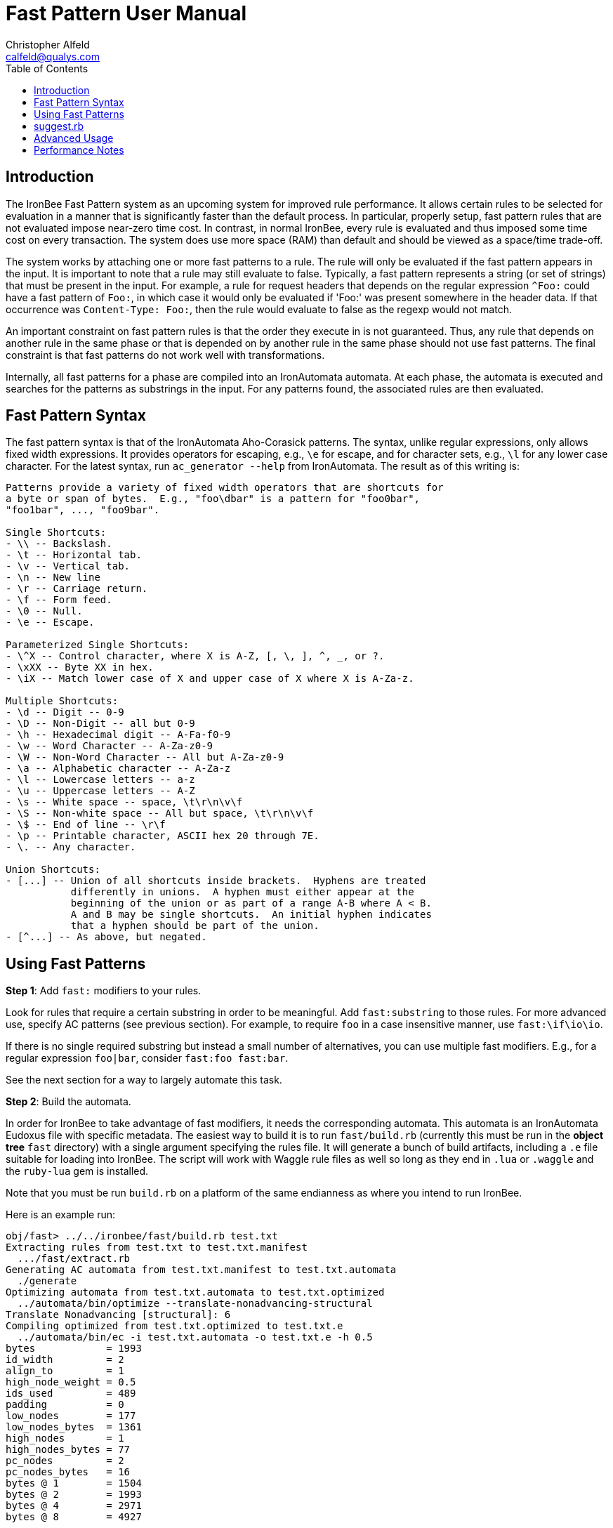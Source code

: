 ////
This file is intended to be read in HTML via translation with asciidoc.
////

= Fast Pattern User Manual
Christopher Alfeld <calfeld@qualys.com>
:toc2:
:toclevels: 1

== Introduction

The IronBee Fast Pattern system as an upcoming system for improved rule performance.  It allows certain rules to be selected for evaluation in a manner that is significantly faster than the default process.  In particular, properly setup, fast pattern rules that are not evaluated impose near-zero time cost.  In contrast, in normal IronBee, every rule is evaluated and thus imposed some time cost on every transaction.  The system does use more space (RAM) than default and should be viewed as a space/time trade-off.

The system works by attaching one or more fast patterns to a rule.  The rule will only be evaluated if the fast pattern appears in the input.  It is important to note that a rule may still evaluate to false.  Typically, a fast pattern represents a string (or set of strings) that must be present in the input.  For example, a rule for request headers that depends on the regular expression `^Foo:` could have a fast pattern of `Foo:`, in which case it would only be evaluated if 'Foo:' was present somewhere in the header data.  If that occurrence was `Content-Type: Foo:`, then the rule would evaluate to false as the regexp would not match.

An important constraint on fast pattern rules is that the order they execute in is not guaranteed.  Thus, any rule that depends on another rule in the same phase or that is depended on by another rule in the same phase should not use fast patterns.  The final constraint is that fast patterns do not work well with transformations.

Internally, all fast patterns for a phase are compiled into an IronAutomata automata.  At each phase, the automata is executed and searches for the patterns as substrings in the input.  For any patterns found, the associated rules are then evaluated.

== Fast Pattern Syntax

The fast pattern syntax is that of the IronAutomata Aho-Corasick patterns.  The syntax, unlike regular expressions, only allows fixed width expressions.  It provides operators for escaping, e.g., `\e` for escape, and for character sets, e.g., `\l` for any lower case character.  For the latest syntax, run `ac_generator --help` from IronAutomata.  The result as of this writing is:

----
Patterns provide a variety of fixed width operators that are shortcuts for
a byte or span of bytes.  E.g., "foo\dbar" is a pattern for "foo0bar",
"foo1bar", ..., "foo9bar".

Single Shortcuts:
- \\ -- Backslash.
- \t -- Horizontal tab.
- \v -- Vertical tab.
- \n -- New line
- \r -- Carriage return.
- \f -- Form feed.
- \0 -- Null.
- \e -- Escape.

Parameterized Single Shortcuts:
- \^X -- Control character, where X is A-Z, [, \, ], ^, _, or ?.
- \xXX -- Byte XX in hex.
- \iX -- Match lower case of X and upper case of X where X is A-Za-z.

Multiple Shortcuts:
- \d -- Digit -- 0-9
- \D -- Non-Digit -- all but 0-9
- \h -- Hexadecimal digit -- A-Fa-f0-9
- \w -- Word Character -- A-Za-z0-9
- \W -- Non-Word Character -- All but A-Za-z0-9
- \a -- Alphabetic character -- A-Za-z
- \l -- Lowercase letters -- a-z
- \u -- Uppercase letters -- A-Z
- \s -- White space -- space, \t\r\n\v\f
- \S -- Non-white space -- All but space, \t\r\n\v\f
- \$ -- End of line -- \r\f
- \p -- Printable character, ASCII hex 20 through 7E.
- \. -- Any character.

Union Shortcuts:
- [...] -- Union of all shortcuts inside brackets.  Hyphens are treated
           differently in unions.  A hyphen must either appear at the
           beginning of the union or as part of a range A-B where A < B.
           A and B may be single shortcuts.  An initial hyphen indicates
           that a hyphen should be part of the union.
- [^...] -- As above, but negated.
----

== Using Fast Patterns

**Step 1**: Add `fast:` modifiers to your rules.

Look for rules that require a certain substring in order to be meaningful.  Add `fast:substring` to those rules.  For more advanced use, specify AC patterns (see previous section).  For example, to require `foo` in a case insensitive manner, use `fast:\if\io\io`.

If there is no single required substring but instead a small number of alternatives, you can use multiple fast modifiers.  E.g., for a regular expression `foo|bar`, consider `fast:foo fast:bar`.

See the next section for a way to largely automate this task.

**Step 2**: Build the automata.

In order for IronBee to take advantage of fast modifiers, it needs the corresponding automata.  This automata is an IronAutomata Eudoxus file with specific metadata.  The easiest way to build it is to run `fast/build.rb` (currently this must be run in the *object tree* `fast` directory) with a single argument specifying the rules file.  It will generate a bunch of build artifacts, including a `.e` file suitable for loading into IronBee.  The script will work with Waggle rule files as well so long as they end in `.lua` or `.waggle` and the `ruby-lua` gem is installed.

Note that you must be run `build.rb` on a platform of the same endianness as where you intend to run IronBee.

Here is an example run:

----
obj/fast> ../../ironbee/fast/build.rb test.txt
Extracting rules from test.txt to test.txt.manifest
  .../fast/extract.rb
Generating AC automata from test.txt.manifest to test.txt.automata
  ./generate
Optimizing automata from test.txt.automata to test.txt.optimized
  ../automata/bin/optimize --translate-nonadvancing-structural
Translate Nonadvancing [structural]: 6
Compiling optimized from test.txt.optimized to test.txt.e
  ../automata/bin/ec -i test.txt.automata -o test.txt.e -h 0.5
bytes            = 1993
id_width         = 2
align_to         = 1
high_node_weight = 0.5
ids_used         = 489
padding          = 0
low_nodes        = 177
low_nodes_bytes  = 1361
high_nodes       = 1
high_nodes_bytes = 77
pc_nodes         = 2
pc_nodes_bytes   = 16
bytes @ 1        = 1504
bytes @ 2        = 1993
bytes @ 4        = 2971
bytes @ 8        = 4927
----

During this run the following files were created:

- `test.txt.manifest`: The patterns and rule ids.  Human readable.
- `test.txt.automata`: The initial automata.  This automata can be viewed as a GraphViz dot file via `automata/bin/to_dot`.
- `test.txt.optimized`: The automata after some optimizations.  This automata can also be viewed via `to_dot` but may be more confusing.
- `test.txt.e`: The result of compiling `test.txt.optimized` via the Eudoxus Compiler (`ec`).  This file is what you will load into IronBee.

Note that `bytes = 1993` line.  This line shows the space (RAM) cost of using fast patterns over normal IronBee.

**Step 3**: Tell IronBee about the automata.

IronBee must be told to use the fast pattern system and about the automata you built in step 2.  Make sure you load the `fast` module.  Then use the `FastAutomata` directive to provide the path to the `.e` file you built in step 2.

At present, you should use a single automata built from every fast pattern rule, regardless of phase or context.  The fast pattern system will filter the results of the automata execution to only evaluate rules appropriate to the current context and phase.  The current assumption is that a single automata plus filtering is better choice in terms of space and time than per-context/phase automata.  This assumption may be incorrect or such usage may be too onerous to users.  As such, this behavior may change in the future.

== suggest.rb

=== Overview

There is a script, `fast/suggest.rb` which takes rules on standard in and outputs the rules to standout with additional comments suggesting fast patterns based on regular expressions in the rule.  It requires the `regexp_parser` gem which can be installed via `gem install regexp_parser`.

Comments will generally be of the form:

----
# FAST RE: ...
# FAST Suggest: ...
# FAST Result Table:
# FAST ...
----

Followed by the rule the comments apply to.

Result tables will only be displayed for certain regular expressions (see below).

The RE comment will display the regular expression of the rule that the suggestion and result table apply to.  Rules containing multiple regular expressions will have multiple comment sets.

The Suggest comment display what it believes is the best fast pattern settings for that regular expression.  In most cases, you should check the suggestion for sanity and then copy the modifiers to the rule.

The Result table displays the complete set of suggestions that the suggestion code found.  It is formatted as a boolean expression.  Each line is a ANDed clause of patterns and all the lines are joined together with OR.  The fast system evaluates a rule if any of the fast patterns for that rule are found.  As such, there is no way to specify the AND relationship.  As such, to generate fast patterns for the rule, a single pattern from each line needs to be chosen and added as a fast modifier.  The Suggest line is simply one such choice that the suggestion code believes is the best.

Suggest can also be used with Lua/Waggle rules.  Pass `--lua` in as an argument to `suggest.rb`.  It can also be used directly with regexps: pass `--rx` in as an argument and provide one regexp per line on stdin.

=== Suggestions

It is important to check the suggestions for sanity for two reasons.  First, this code is in an early state and may get things wrong.  Second, if your regular expression is incorrect, this may be obvious in the patterns.  For example, consider the regular expression:

----
HeaderName:\s*Value1|Value2
----

The comments are:

----
# FAST RE: HeaderName:\s*Value1|Value2
# FAST Suggest: "fast:HeaderName:" "fast:Value2"
# FAST Result Table:
# FAST ( Value1 AND HeaderName: ) OR
# FAST ( Value2 )
----

The lack of Value1 in the suggestion suggests something is awry.  Further investigation reveals the problem: the regular expression is equivalent to

----
(?:HeaderName:\s*Value1)|(?:Value2)
----

instead of the intended

----
HeaderName:\s*(?:Value1|Value2)
----

Correcting it changes the comment to:

----
# FAST RE: HeaderName:\s*(?:Value1|Value2)
# FAST Suggest: "fast:HeaderName:"
# FAST Result Table:
# FAST ( Value1 AND HeaderName: ) OR
# FAST ( Value2 AND HeaderName: )
----

A much more reasonable suggestion and table.

=== RX Mode

The suggest.rb script can be run as `suggest.rb --rx` in which case each line is treated as a single regular expression (in normal mode, the input is treated as a rules file).  This mode can be useful for development and debugging.

=== Exceptions

In addition to the comments described above, you may see

----
# FAST Exception: ...
----

comments.  These either indicate a bug in the suggestion code or a known limitation.  Please report them to the author.

=== Why no comments?

Some rules that contain regular expressions will not receive comments.  There are three major reasons for this:

1. The rule already has a fast modifier.
2. The rule has a transformation modifier, `t:`.  At present, the fast system has no support for transformations.
3. The suggestion code could not find a reasonable fast pattern for the regexp.  Very short patterns may not be worthwhile and are not suggested.  If any row of the result table contains only such short patterns, then there is no suggestion.

=== Hard Limitations

The suggestion code understands a large portion of regular expressions.  However, there are a few notable limitations.  Some of these are due to limitations in the third party regular expression parser.  Others may be solved in the future.  See `re_to_ac.rb` for details.

- \cX is not supported for X non-alpha.
- Only the i option is supported.
- No unicode support.
- Many pcre specific features are not supported.
- Back references are not supported.
- Stacked quantifiers, e.g., `x{2}{3}`, will result in suboptimal patterns.  Add non-capturing groups to fix, e.g., `(?:x{2}){3}`.

=== Soft Limitations

The suggestion code can handle quantifiers and alternations, but can have poor results in certain combinations.  This behavior is due to a fundamental mismatch between the fixed width nature of AC patterns and the variable width nature of quantifiers and alternations.

Expressions with many alternations will be ignored, e.g., `a|b|c|d|e|f|g`.

Expressions with many repetitions will be treated as having fewer, e.g., `a{1000}` will be treated as shorter, e.g., `a{10}`.

Expressions quantifying alterations may result in ridiculous result tables, e.g., `(a|b){100}` is highly inadvisable.

Try to avoid combining quantifiers with high minimums and alternations.  When using alternations, try to pull common parts out.  For example, use `foo(?:bar|baz)` instead of `foobar|foobaz`.

=== To Learn More

To learn more, including an overview of how the suggestion code works, look at the comments and code in `re_to_ac.rb`.

== Advanced Usage

Advanced users may want to tune their automata further.  Additional optimizations can be attempted and different space/time tradeoffs taken.  Users should be familiar with IronAutomata and the options available, especially high node weight in `ec`.  The initial automata can be generated from the manifest via the `fast/generate`.  That automata can then be optimized and compiled in whatever manner desired so long as an equivalent Eudoxus automata is the end result.

== Performance Notes

The underlying automata should execute in `O(n)` time where `n` is the size of the transaction data.  Given an automata execution that results in `k` rules, an additional `O(k)` time is needed to filter the rules down to the `k' <= k` rules appropriate to the phase and context.  Finally, `O(k')` time is needed to evaluate and potentially execute the rules.  In contrast, default IronBee uses `O(m)` time (where `m` is the number of rules in the current phase and context) to select, evaluate, and execute rules.  Thus fast pattern rules provide an advantage where `m` is large and `k` is small.  Such a situation occurs when there are many specific rules.  If you have a small rule set, or most of your rules are very general, default IronBee is likely the better choice.
